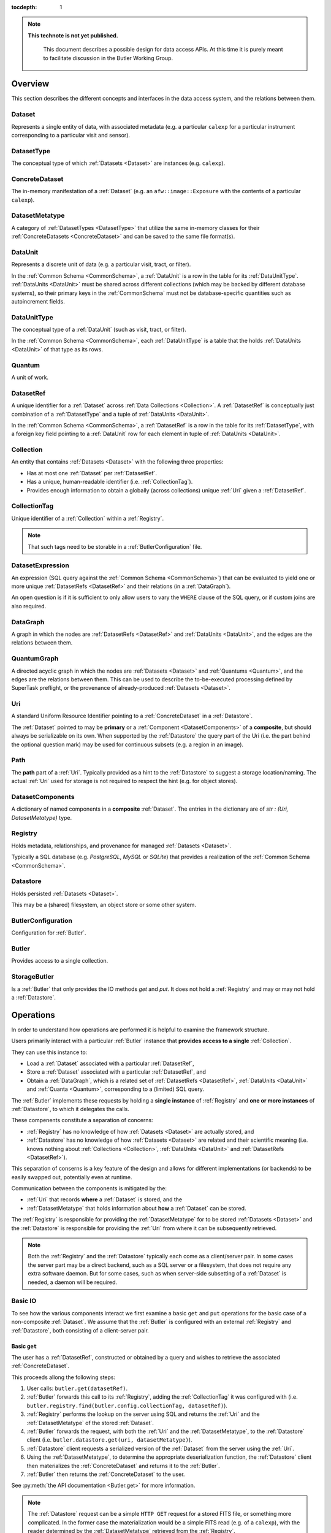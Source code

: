 ..

:tocdepth: 1

.. note::

   **This technote is not yet published.**

    This document describes a possible design for data access APIs.
    At this time it is purely meant to facilitate discussion in the Butler Working Group.

.. _Overview:

Overview
========

This section describes the different concepts and interfaces in the data access system, and the relations between them.


.. _Dataset:

Dataset
-------

Represents a single entity of data, with associated metadata (e.g. a particular ``calexp`` for a particular instrument corresponding to a particular visit and sensor).


.. _DatasetType:

DatasetType
-----------

The conceptual type of which :ref:`Datasets <Dataset>` are instances (e.g. ``calexp``).


.. _ConcreteDataset:

ConcreteDataset
---------------

The in-memory manifestation of a :ref:`Dataset` (e.g. an ``afw::image::Exposure`` with the contents of a particular ``calexp``).


.. _DatasetMetatype:

DatasetMetatype
---------------

A category of :ref:`DatasetTypes <DatasetType>` that utilize the same in-memory classes for their :ref:`ConcreteDatasets <ConcreteDataset>` and can be saved to the same file format(s).

.. _DataUnit:

DataUnit
--------

Represents a discrete unit of data (e.g. a particular visit, tract, or filter).

In the :ref:`Common Schema <CommonSchema>`, a :ref:`DataUnit` is a row in the table for its :ref:`DataUnitType`.  :ref:`DataUnits <DataUnit>` must be shared across different collections (which may be backed by different database systems), so their primary keys in the :ref:`CommonSchema` must not be database-specific quantities such as autoincrement fields.


.. _DataUnitType:

DataUnitType
------------

The conceptual type of a :ref:`DataUnit` (such as visit, tract, or filter).

In the :ref:`Common Schema <CommonSchema>`, each :ref:`DataUnitType` is a table that the holds :ref:`DataUnits <DataUnit>` of that type as its rows.


.. _Quantum:

Quantum
-------

A unit of work.


.. _DatasetRef:

DatasetRef
----------

A unique identifier for a :ref:`Dataset` across :ref:`Data Collections <Collection>`.  A :ref:`DatasetRef` is conceptually just combination of a :ref:`DatasetType` and a tuple of :ref:`DataUnits <DataUnit>`.

In the :ref:`Common Schema <CommonSchema>`, a :ref:`DatasetRef` is a row in the table for its :ref:`DatasetType`, with a foreign key field pointing to a :ref:`DataUnit` row for each element in tuple of :ref:`DataUnits <DataUnit>`.


.. _Collection:

Collection
----------

An entity that contains :ref:`Datasets <Dataset>` with the following three properties:

- Has at most one :ref:`Dataset` per :ref:`DatasetRef`.
- Has a unique, human-readable identifier (i.e. :ref:`CollectionTag`).
- Provides enough information to obtain a globally (across collections) unique :ref:`Uri` given a :ref:`DatasetRef`.


.. _CollectionTag:

CollectionTag
-------------

Unique identifier of a :ref:`Collection` within a :ref:`Registry`.

.. note::

  That such tags need to be storable in a :ref:`ButlerConfiguration` file.


.. _DatasetExpression:

DatasetExpression
-----------------

An expression (SQL query against the :ref:`Common Schema <CommonSchema>`) that can be evaluated to yield one or more unique :ref:`DatasetRefs <DatasetRef>` and their relations (in a :ref:`DataGraph`).

An open question is if it is sufficient to only allow users to vary the ``WHERE`` clause of the SQL query, or if custom joins are also required.


.. _DataGraph:

DataGraph
---------

A graph in which the nodes are :ref:`DatasetRefs <DatasetRef>` and :ref:`DataUnits <DataUnit>`, and the edges are the relations between them.


.. _QuantumGraph:

QuantumGraph
------------

A directed acyclic graph in which the nodes are :ref:`Datasets <Dataset>` and :ref:`Quantums <Quantum>`, and the edges are the relations between them.  This can be used to describe the to-be-executed processing defined by SuperTask preflight, or the provenance of already-produced :ref:`Datasets <Dataset>`.

.. _Uri:

Uri
---

A standard Uniform Resource Identifier pointing to a :ref:`ConcreteDataset` in a :ref:`Datastore`.

The :ref:`Dataset` pointed to may be **primary** or a :ref:`Component <DatasetComponents>` of a **composite**, but should always be serializable on its own.
When supported by the :ref:`Datastore` the query part of the Uri (i.e. the part behind the optional question mark) may be used for continuous subsets (e.g. a region in an image).

.. _Path:

Path
----

The **path** part of a :ref:`Uri`. Typically provided as a hint to the :ref:`Datastore` to suggest a storage location/naming. The actual :ref:`Uri` used for storage is not required to respect the hint (e.g. for object stores).


.. _DatasetComponents:

DatasetComponents
-----------------

A dictionary of named components in a **composite** :ref:`Dataset`.
The entries in the dictionary are of `str : (Uri, DatasetMetatype)` type.


.. _Registry:

Registry
--------

Holds metadata, relationships, and provenance for managed :ref:`Datasets <Dataset>`.

Typically a SQL database (e.g. `PostgreSQL`, `MySQL` or `SQLite`) that provides a
realization of the :ref:`Common Schema <CommonSchema>`.

.. _Datastore:

Datastore
---------

Holds persisted :ref:`Datasets <Dataset>`.

This may be a (shared) filesystem, an object store
or some other system.


.. _ButlerConfiguration:


ButlerConfiguration
-------------------

Configuration for :ref:`Butler`.

.. _Butler:

Butler
------

Provides access to a single collection.

.. _StorageButler:

StorageButler
-------------

Is a :ref:`Butler` that only provides the IO methods `get` and `put`.
It does not hold a :ref:`Registry` and may or may not
hold a :ref:`Datastore`.

.. _Operations:

Operations
==========

In order to understand how operations are performed it is helpful to examine
the framework structure.

.. _framework_structure:

.. image:: images/concepts.png
    :scale: 75%

Users primarily interact with a particular :ref:`Butler` instance that 
**provides access to a single** :ref:`Collection`.

They can use this instance to:

* Load a :ref:`Dataset` associated with a particular :ref:`DatasetRef`,
* Store a :ref:`Dataset` associated with a particular :ref:`DatasetRef`, and
* Obtain a :ref:`DataGraph`, which is a related set of :ref:`DatasetRefs <DatasetRef>`,
  :ref:`DataUnits <DataUnit>` and :ref:`Quanta <Quantum>`, corresponding
  to a (limited) SQL query.

The :ref:`Butler` implements these requests by holding a **single instance** of :ref:`Registry`
and **one or more instances** of :ref:`Datastore`, to which it delegates the calls.

These compenents constitute a separation of concerns:

* :ref:`Registry` has no knowledge of how :ref:`Datasets <Dataset>` are actually stored, and
* :ref:`Datastore` has no knowledge of how :ref:`Datasets <Dataset>` are related and their scientific meaning (i.e. knows nothing about :ref:`Collections <Collection>`, :ref:`DataUnits <DataUnit>` and :ref:`DatasetRefs <DatasetRef>`).

This separation of conserns is a key feature of the design and allows for different
implementations (or backends) to be easily swapped out, potentially even at runtime.

Communication between the components is mitigated by the:

* :ref:`Uri` that records **where** a :ref:`Dataset` is stored, and the
* :ref:`DatasetMetatype` that holds information about **how** a :ref:`Dataset` can be stored.

The :ref:`Registry` is responsible for providing the :ref:`DatasetMetatype` for
to be stored :ref:`Datasets <Dataset>` and the :ref:`Datastore` is responsible
for providing the :ref:`Uri` from where it can be subsequently retrieved.

.. note::

    Both the :ref:`Registry` and the :ref:`Datastore` typically each
    come as a client/server pair.  In some cases the server part may be a direct backend,
    such as a SQL server or a filesystem, that does not require any extra software daemon.
    But for some cases, such as when server-side subsetting of a :ref:`Dataset` is needed, a
    daemon will be required.


.. _basic_io:

Basic IO
--------

To see how the various components interact we first examine a basic ``get`` and ``put`` operations for the basic case of a non-composite :ref:`Dataset`.
We assume that the :ref:`Butler` is configured with an external :ref:`Registry` and :ref:`Datastore`, both consisting of a client-server pair.

Basic ``get``
^^^^^^^^^^^^^

The user has a :ref:`DatasetRef`, constructed or obtained by a query and wishes to retrieve the associated :ref:`ConcreteDataset`.

This proceeds allong the following steps:

1. User calls: ``butler.get(datasetRef)``.
2. :ref:`Butler` forwards this call to its :ref:`Registry`, adding the :ref:`CollectionTag` it was configured with (i.e. ``butler.registry.find(butler.config.collectionTag, datasetRef)``).
3. :ref:`Registry` performs the lookup on the server using SQL and returns the :ref:`Uri` and the :ref:`DatasetMetatype` of the stored :ref:`Dataset`.
4. :ref:`Butler` forwards the request, with both the :ref:`Uri` and the :ref:`DatasetMetatype`, to the :ref:`Datastore` client (i.e. ``butler.datastore.get(uri, datasetMetatype)``).
5. :ref:`Datastore` client requests a serialized version of the :ref:`Dataset` from the server using the :ref:`Uri`.
6. Using the :ref:`DatasetMetatype`, to determine the appropriate deserialization function, the :ref:`Datastore` client then materializes the :ref:`ConcreteDataset` and returns it to the :ref:`Butler`.
7. :ref:`Butler` then returns the :ref:`ConcreteDataset` to the user.

See :py:meth:`the API documentation <Butler.get>` for more information.

.. note::

    The :ref:`Datastore` request can be a simple ``HTTP GET`` request for a stored FITS file, or something more complicated.
    In the former case the materialization would be a simple FITS read (e.g. of a ``calexp``), with the reader determined by the :ref:`DatasetMetatype` retrieved from the :ref:`Registry`.

.. note::

    The serialized version sent over the wire doesn't have to correspond to the format stored on disk in the :ref:`Datastore` server.  As long as it is serialized in the form expected by the client.

Basic ``put``
^^^^^^^^^^^^^

The user has a :ref:`ConcreteDataset` and wishes to store this at a particular :ref:`DatasetRef`.

This proceeds allong the following steps:

1. User calls: ``butler.put(datasetRef, concreteDataset)``.
2. :ref:`Butler` first obtains the correct :ref:`DatasetMetatype` from the :ref:`Registry` by calling ``butler.registry.getDatasetMetatype(butler.config.collectionTag, datasetRef)``.
3. :ref:`Butler` obtains a :ref:`Path` from the :ref:`Registry` by calling ``butler.registry.makePath(butler.config.collectionTag, datasetRef)``. This path is a hint to be used by the :ref:`Datastore` to decide where to store it.
4. :ref:`Butler` then asks the :ref:`Datastore` client to store the file by calling: ``butler.datastore.put(concreteDataset, datasetMetatype, path)``.
5. The :ref:`Datastore` client then uses the serialization function associated with the :ref:`DatasetMetatype` to serialize the :ref:`ConcreteDataset` and sends it to the :ref:`Datastore` server.
   Depending on the type of server it may get back the actual :ref:`Uri` or the client can generate it itself.
6. :ref:`Datastore` returns the actual :ref:`Uri` to the :ref:`Butler`.
7. :ref:`Butler` calls the :ref:`Registry` function ``addDataset`` to add the :ref:`Dataset` to the collection.
8. :ref:`Butler` returns the :ref:`Uri` to the user.

See :py:class:`the API documentation <Butler.put>` for more information.

.. _composites:

Composites
----------

A :ref:`Dataset` can be **composite**, in which case it consists of a **parent** :ref:`Dataset` and one or more child :ref:`Datasets <Dataset>`.  An example would be an ``Exposure`` which consists of a ``Wcs`` a ``Mask`` and an ``Image``.  There are several ways this may be stored by the :ref:`Datastore`:

* As part of the parent :ref:`Dataset` (e.g. the full ``Exposure`` is written to a single FITS file).
* As a set of entities without a parent (e.g. only the ``Wcs``, ``Mask`` and ``Image`` are written separately and the ``Exposure`` needs to be composed from them).
* As a mix of the two extremes (e.g. the ``Mask`` and ``Image`` are part of the ``Exposure`` file but the ``Wcs`` is written to a separate file).

In either case the user expects to be able to read an individual component, and in case the components are stored separately the transfer should be efficient.

In addition, it is desirable to **override** parts of a composite :ref:`Dataset` (e.g. updated metadata).

To support this the :ref:`Registry` is also responsible for storing the component :ref:`Datasets <Dataset>` of the **composite**.

The ``registry.find()`` call therefore not only returns the :ref:`Uri` and :ref:`DatasetMetatype` of the **parent** (associated with the :ref:`DatasetRef`), but also a :ref:`DatasetComponents` dictionary of ``name : (Uri, DatasetMetatype)`` specifying its **children**.

The :ref:`Butler` retrieves **all** :ref:`Datasets <Dataset>` from the :ref:`Datastore` as :ref:`ConcreteDatasets <ConcreteDataset>` and then calls the ``assemble`` function associated with the :ref:`DatasetMetatype` of the primary to create the final composed :ref:`ConcreteDataset`.

This process is most easily understood by reading the API documentation for :py:meth:`butler.get <Butler.get>` and :py:meth:`butler.put <Butler.put>`.

.. note::

    Only one level of composition is supported.

.. _API:

Python API
==========

This section describes the Python API.

.. note::

    Not all concepts map to an actual class.

.. py:class:: DatasetMetatype

    An abstract base class whose subclasses are :ref:`DatasetMetatypes <DatasetMetatype>`.

    .. py:attribute:: registry

        Concrete class attribute: provided by the base class.

        A dictionary holding all :py:class:`DatasetMetatype` subclasses,
        keyed by their :py:attr:`name` attributes.

    .. py:attribute:: name

        Virtual class attribute: must be provided by derived classes.

        A string name that uniquely identifies the derived class.

    .. py:attribute:: components

        Virtual class attribute: must be provided by derived classes.

        A dictionary that maps component names to the :py:class:`DatasetMetatype` subclasses for those components.
        Should be empty (or ``None``?) if the :ref:`DatasetMetatype` is not a composite.

    .. py:method:: assemble(parent, components, parameters=None)

        Assemble a compound :ref:`ConcreteDataset`.

        Virtual method: must be implemented by derived classes.

        :param ConcreteDataset parent:
            An instance of the compound :ref:`ConcreteDataset` to be returned, or None.
            If no components are provided, this is the :ref:`ConcreteDataset` that will be returned.

        :param dict components: A dictionary whose keys are a subset of the keys in the :py:attr:`components` class attribute and whose values are instances of the component ConcreteDataset type.

        :param dict parameters: details TBD; may be used for parameterized subsets of :ref:`Datasets <Dataset>`.

        :return: a :ref:`ConcreteDataset` matching `parent` with components replaced by those in `components`.


.. py:class:: Registry

    .. py:method:: addDatasetType(CollectionTag, DatasetType, template) -> None

        Add a new :ref:`DatasetType`.

          .. todo::

            Define DatasetType as a class; may remove the need for the template arguments.

    .. py:method:: addDataset(CollectionTag, DatasetRef, Uri, DatasetComponents, Quantum=None) -> None

        Add a :ref:`Dataset`. Optionally indicates which :ref:`Quantum` generated it.

    .. py:method:: addQuantum(CollectionTag, Quantum) -> None

        Add a new :ref:`Quantum`.

    .. py:method:: addDataUnit(CollectionTag, DataUnit, replace=False) -> None

        Add a new :ref:`DataUnit`, optionally replacing an existing one (for updates).

    .. py:method:: find(CollectionTag, DatasetRef) -> Uri, DatasetMetatype, DatasetComponents

        Lookup the location of the :ref:`Dataset` associated with the given `DatasetRef` in a :ref:`Datastore`.
        Also return its :ref:`DatasetMetatype` and (optional) :ref:`DatasetComponents`.

    .. py:method:: makeDataGraph(CollectionTag, DatasetExpression, [DatasetType, ...]) -> DataGraph

        Evaluate a :ref:`DatasetExpression` given a list of :ref:`DatsetTypes <DatasetType>` and return a :ref:`DataGraph`.

        .. todo::
            Should we also supply a ``findAll`` or something to give you just a list
            of :ref:`Datasets <Dataset>`?  Or should the :ref:`DataGraph` be iterable
            (I guess it already is) such that one can loop over the results of a query
            and retrieve all relevant :ref:`Datasets <Dataset>`?

    .. py:method:: makePath(CollectionTag, DatasetRef) -> Path

        Construct the `Path` part of a :ref:`Uri`. This is often just a storage hint since the
        :ref:`Datastore` will likely have to deviate from the provided path
        (in the case of an object-store for instance).

    .. py:method:: subset(CollectionTag, DatasetExpression, [DatasetType, ...]) -> CollectionTag

        Create a new :ref:`Collection` by subsetting an existing one.

    .. py:method:: merge([CollectionTag, ...]) -> CollectionTag

        Create a new :ref:`Collection` from a series of existing ones.

        The ordering matters, such that identical :ref:`DatasetRefs <DatasetRef>` override,
        with those earlier in the list remaining.

    .. py:method:: export(CollectionTag) -> str

        Export contents of :ref:`Registry` for a given :ref:`CollectionTag` in a text
        format that can be imported into a different database.

        .. todo::
            This may not be the most efficient way of doing things.  But we should provide some generic
            way of transporting collections between databases.

    .. py:method:: import(str)

        Import (previously exported) contents into the (possibly empty) :ref:`Registry`.


.. py:class:: Datastore

    .. py:method:: get(uri, parameters=None) -> ConcreteDataset

        Load a :ref:`ConcreteDataset` from the store.
        Optional ``parameters`` may specify things like regions.

    .. py:method:: put(ConcreteDataset, DatasetMetatype, Path) -> Uri

        Write a :ref:`ConcreteDataset` with a given :ref:`DatasetMetatype` to the store.
        The :ref:`DatasetMetatype` is used to determine the serialization format.
        The ``Path`` is a storage hint.  The actual ``Uri`` of the stored :ref:`Dataset` is returned as are the possible :ref:`DatasetComponents`.

        .. note::
            This is needed because some :ref:`datastores <Datastore>` may need to modify the :ref:`Uri`.
            Such is the case for object stores (which can return a hash) for instance.

    .. py:method:: retrieve({Uri (from) : Uri (to)}) -> None

        Retrieves :ref:`Datasets <Dataset>` and stores them in the provided locations.
        Does not have to go through the process of creating a :ref:`ConcreteDataset`.

        .. todo::
            How does this handle composites?

.. py:class:: ButlerConfiguration

    .. py:attribute:: inputCollections

        An ordered list of :ref:`CollectionTags <CollectionTag>` to use for input (first :ref:`Dataset` found is used).

    .. py:attribute:: outputCollections

        A list of :ref:`CollectionTags <CollectionTag>` to use for output (the same output goes to all :ref:`collections <Collection>`).


.. py:class:: Butler

    .. py:attribute:: config

        a :py:class:`ButlerConfiguration` instance

    .. py:attribute:: datastore

        a :py:class:`Datastore` instance

    .. py:attribute:: registry

        a :py:class:`Registry` instance

    .. py:method:: get(DatasetRef, parameters=None) -> ConcreteDataset

        Implemented as:

        .. code:: python

            for collectionTag in config.inputCollections:
                try:
                    uri, datasetMetatype, datasetComponents = RDB.find(collectionTag, datasetRef)
                    parent = RDS.get(uri, datsetMetatype, parameters) if uri else None
                    children = {name : RDS.get(childUri, childMeta, parameters) for name, (childUri, childMeta) in datasetComponents.items()}
                    return datasetMetatype.assemble(parent, children, parameters)
                except NotFoundError:
                    continue
                raise NotFoundError("DatasetRef {} not found in any input collection".format(datasetRef))

    .. py:method:: put(DatasetRef, ConcreteDataset, Quantum) -> None
        Implemented as:

        .. code:: python

            for collectionTag in config.outputCollections:
                datasetMetatype = RDB.getDatasetMetatype(collectionTag, datasetRef)
                path = RDB.makePath(collectionTag, datasetRef)
                uri = RDS.put(concreteDataset, datasetMetatype, path)
                RDB.addDataset(collectionTag, datasetRef, uri, datasetComponents, quantum)

        .. todo::

            Given the similarity in output, we could just use ``find`` to obtain the :ref:`Uri` and
            :ref:`DatasetMetatype` for things that don't yet exist.
            Then we don't need ``makePath`` (and possibly ``getDatasetMetatype``) anymore, which
            would be cleaner IMHO (I don't like ``makePath`` much, it feels like too much internal exposure).


.. _CommonSchema:

Common Schema
=============

The Common Schema is a set of conceptual SQL tables (which may be implemented
as views) that can be used to retrieve :ref:`DataUnit` and :ref:`Dataset`
metadata in any :ref:`Collection`.  Implementations may choose to add
fields to any of the tables described below, but they must have at least the
fields shown here.  The SQL dialect used to construct queries against the
Common Schema is TBD; because different implementations may use different
database systems, we can in general only support a limited common dialect.

The relationship between databases and :ref:`Collections
<Collection>` may be one-to-many or one-to-one in different
implementations, but the Common Schema only provides a view to a single
:ref:`Collection` (except for the tables in the :ref:`Provenance
<cs_provenance>` section).  As a result, for most implementations that take
the one- to-many approach, at least some of the conceptual tables below must
be implemented as views that select only the entries that correspond to a
particular :ref:`Collection`.  We will refer to them as "tables" in the
rest of this system only for brevity.

The common schema is only intended to be used for SELECT queries.  Operations
that add or remove :ref:`DataUnits <DataUnit>` or :ref:`Datasets <Dataset>` (or
types thereof) to/from a :ref:`Collection` will be supported through 
Python APIs, but the SQL behind these APIs will in general be specific to the
actual (private) schema used to implement the data collection and possibly the
database system and its associated SQL dialect.

.. _cs_camera_dataunits:

Camera DataUnits
----------------

+------------+--------+-------------+
| *Camera*                          |
+============+========+=============+
| camera_id  | uint64 | PRIMARY KEY |
+------------+--------+-------------+
| name       | str    | UNIQUE      |
+------------+--------+-------------+

Entries in the Camera table are essentially just sources of raw data with a
constant layout of PhysicalSensors and a self-constent numbering system for
Visits.  Different versions of the same camera (due to e.g. changes in
hardware) should still correspond to a single row in this table.


+----------------------+--------+----------------------+
| *AbstractFilter*                                     |
+======================+========+======================+
| abstract_filter_id   | uint64 | PRIMARY KEY          |
+----------------------+--------+----------------------+
| name                 | str    | NOT NULL UNIQUE      |
+----------------------+--------+----------------------+

+----------------------+--------+--------------------------------------------------+
| *PhysicalFilter*                                                                 |
+======================+========+==================================================+
| physical_filter_id   | uint64 | PRIMARY KEY                                      |
+----------------------+--------+--------------------------------------------------+
| name                 | str    | NOT NULL                                         |
+----------------------+--------+--------------------------------------------------+
| camera_id            | uint64 | NOT NULL REFERENCES Camera (camera_id)           |
+----------------------+--------+--------------------------------------------------+
| abstract_filter_id   | uint64 | REFERENCES AbstractFilter (abstract_filter_id)   |
+----------------------+--------+--------------------------------------------------+
| UNIQUE (name, camera_id)                                                         |
+----------------------------------------------------------------------------------+

Entries in the PhysicalFilter table represent the bandpass filters that can be
associated with a particular visit.  These are different from AbstractFilters,
which are used to label Datasets that aggregate data from multiple Visits.
Having these two different DataUnits for filters is necessary to make it
possible to combine data from Visits taken with different filters.  A
PhysicalFilter may or may not be associated with a particular AbstractFilter.
AbstractFilter is the only DataUnit not associated with either a Camera or a
SkyMap.

+----------------------+--------+-----------------------------------------+
| *PhysicalSensor*                                                        |
+======================+========+=========================================+
| physical_sensor_id   | uint64 | PRIMARY KEY                             |
+----------------------+--------+-----------------------------------------+
| number               | uint16 |                                         |
+----------------------+--------+-----------------------------------------+
| name                 | str    | NOT NULL                                |
+----------------------+--------+-----------------------------------------+
| camera_id            | uint64 | NOT NULL REFERENCES Camera (camera_id)  |
+----------------------+--------+-----------------------------------------+
| group                | str    |                                         |
+----------------------+--------+-----------------------------------------+
| purpose              | str    | NOT NULL                                |
+----------------------+--------+-----------------------------------------+
| UNIQUE (number, camera_id)                                              |
+-------------------------------------------------------------------------+
| UNIQUE (name, camera_id)                                                |
+-------------------------------------------------------------------------+

PhysicalSensors actually represent the "slot" for a sensor in a camera,
independent of both any observations and the actual detector (which may change
over the life of the camera).  The ``group`` field may mean different things
for different cameras (such as rafts for LSST, or groups of sensors oriented
the same way relative to the focal plane for HSC).  The ``purpose`` field
indicates the role of the sensor (such as science, wavefront, or guiding).
Because some cameras identify sensors with string names and other use numbers,
we provide fields for both; the name may be a stringified integer, and the
number may be autoincrement.

+----------------------+----------+-----------------------------------------------------------+
| *Visit*                                                                                     |
+======================+==========+===========================================================+
| visit_id             | uint64   | PRIMARY KEY                                               |
+----------------------+----------+-----------------------------------------------------------+
| number               | uint64   | NOTNULL                                                   |
+----------------------+----------+-----------------------------------------------------------+
| camera_id            | uint64   | NOT NULL REFERENCES Camera (camera_id)                    |
+----------------------+----------+-----------------------------------------------------------+
| physical_filter_id   | uint64   | NOT NULL REFERENCES AbstractFilter (abstract_filter_id)   |
+----------------------+----------+-----------------------------------------------------------+
| obs_begin            | datetime | NOT NULL                                                  |
+----------------------+----------+-----------------------------------------------------------+
| obs_end              | datetime | NOT NULL                                                  |
+----------------------+----------+-----------------------------------------------------------+
| region               | blob     |                                                           |
+----------------------+----------+-----------------------------------------------------------+
| UNIQUE (number, camera_id)                                                                  |
+---------------------------------------------------------------------------------------------+

Entries in the Visit table correspond to observations with the full camera at
a particular pointing, possibly comprised of multiple exposures (Snaps).  A
Visit's ``region`` field holds an approximate but inclusive representation of
its position on the sky that can be compared to the ``regions`` of other
DataUnits.

+----------------------+--------+-----------------------------------------------------------+
| *ObservedSensor*                                                                          |
+======================+========+===========================================================+
| observed_sensor_id   | uint64 | PRIMARY KEY                                               |
+----------------------+--------+-----------------------------------------------------------+
| physical_sensor_id   | uint64 | NOT NULL REFERENCES PhysicalSensor (physical_sensor_id)   |
+----------------------+--------+-----------------------------------------------------------+
| visit_id             | uint64 | NOT NULL REFERENCES Visit (visit_id)                      |
+----------------------+--------+-----------------------------------------------------------+
| region               | blob   |                                                           |
+----------------------+--------+-----------------------------------------------------------+
| UNIQUE (physical_sensor_id, visit_id)                                                     |
+-------------------------------------------------------------------------------------------+

An ObservedSensor is simply a combination of a Visit and a PhysicalSensor, but
unlike most other DataUnit combinations (which are not typically DataUnits
themselves), this one is both ubuiquitous and contains additional information:
a ``region`` that represents the position of the observed sensor image on the
sky.

+----------------------------+----------+---------------------------------------+
| *Snap*                                                                        |
+============================+==========+=======================================+
| snap_id                    | uint64   | PRIMARY KEY                           |
+----------------------------+----------+---------------------------------------+
| number                     | uint16   | NOT NULL                              |
+----------------------------+----------+---------------------------------------+
| visit_id                   | uint64   | NOT NULL REFERENCES Visit (visit_id)  |
+----------------------------+----------+---------------------------------------+
| obs_begin                  | datetime | NOT NULL                              |
+----------------------------+----------+---------------------------------------+
| obs_end                    | datetime | NOT NULL                              |
+----------------------------+----------+---------------------------------------+
| UNIQUE (number, visit_id)                                                     |
+----------------------------+----------+---------------------------------------+

A Snap is a single-exposure subset of a Visit.  Most non-LSST Visits will have
only a single Snap.

.. _cs_skymap_dataunits:

SkyMap DataUnits
----------------

+------------+--------+-------------+
| *SkyMap*                          |
+============+========+=============+
| skymap_id  | uint64 | PRIMARY KEY |
+------------+--------+-------------+
| name       | str    | UNIQUE      |
+------------+--------+-------------+

Each SkyMap entry represents a different way to subdivide the sky into tracts
and patches, including any parameters involved in those defitions (i.e.
different configurations of the same ``lsst.skymap.BaseSkyMap`` subclass yield
different rows).  While SkyMaps need unique, human-readable names, it may also
be wise to add a hash or pickle of the SkyMap instance that defines the
mapping to avoid duplicate entries (not yet included).

+-----------------------------+--------+-----------------------------------------+
| *Tract*                                                                        |
+=============================+========+=========================================+
| tract_id                    | uint64 | PRIMARY KEY                             |
+-----------------------------+--------+-----------------------------------------+
| number                      | uint16 | NOT NULL                                |
+-----------------------------+--------+-----------------------------------------+
| skymap_id                   | uint64 | NOT NULL REFERENCES SkyMap (skymap_id)  |
+-----------------------------+--------+-----------------------------------------+
| region                      | blob   |                                         |
+-----------------------------+--------+-----------------------------------------+
| UNIQUE (number, skymap_id)                                                     |
+-----------------------------+--------+-----------------------------------------+

A Tract is a contiguous, simple area on the sky with a 2-d Euclidian
coordinate system defined by a single map projection.  If the parameters of
the sky projection and the Tract's various bounding boxes can be standardized
across all SkyMap implementations, it may be useful to include them in the
table as well.

+---------------------------+--------+----------------------------------------+
| *Patch*                                                                     |
+===========================+========+========================================+
| patch_id                  | uint64 | PRIMARY KEY                            |
+---------------------------+--------+----------------------------------------+
| index                     | uint16 | NOT NULL                               |
+---------------------------+--------+----------------------------------------+
| tract_id                  | uint64 | NOT NULL REFERENCES SkyMap (tract_id)  |
+---------------------------+--------+----------------------------------------+
| region                    | blob   |                                        |
+---------------------------+--------+----------------------------------------+
| UNIQUE (index, tract_id)                                                    |
+---------------------------+--------+----------------------------------------+

Tracts are subdivided into Patches, which share the Tract coordinate system
and define similarly-sized regions that overlap by a configurable amount.  As
with Tracts, we may want to include fields to describe Patch boundaries in this
table in the future.

.. _cs_calibration_dataunits:

Calibration DataUnits
---------------------

+---------------------------+--------+-------------------------------------------------+
| *CalibRange*                                                                         |
+===========================+========+=================================================+
| calib_range_id            | uint64 | PRIMARY KEY                                     |
+---------------------------+--------+-------------------------------------------------+
| first_visit               | uint64 | NOT NULL                                        |
+---------------------------+--------+-------------------------------------------------+
| last_visit                | uint64 |                                                 |
+---------------------------+--------+-------------------------------------------------+
| camera_id                 | uint64 | NOT NULL REFERENCES Camera (camera_id)          |
+---------------------------+--------+-------------------------------------------------+
| physical_filter_id        | uint64 | REFERENCES PhysicalFilter (physical_filter_id)  |
+---------------------------+--------+-------------------------------------------------+
| UNIQUE (first_visit, last_visit, camera_id, physical_filter_id)                      |
+---------------------------+--------+-------------------------------------------------+

+------------------------+--------+-----------------------------------------------------------+
| *SensorCalibRange*                                                                          |
+========================+========+===========================================================+
| sensor_calib_range_id  | uint64 | PRIMARY KEY                                               |
+------------------------+--------+-----------------------------------------------------------+
| first_visit            | uint64 | NOT NULL                                                  |
+------------------------+--------+-----------------------------------------------------------+
| last_visit             | uint64 |                                                           |
+------------------------+--------+-----------------------------------------------------------+
| physical_sensor_id     | uint64 | NOT NULL REFERENCES PhysicalSensor (physical_sensor_id)   |
+------------------------+--------+-----------------------------------------------------------+
| physical_filter_id     | uint64 | REFERENCES PhysicalFilter (physical_filter_id)            |
+------------------------+--------+-----------------------------------------------------------+
| UNIQUE (first_visit, last_visit, camera_id, physical_sensor_id, physical_filter_id)         |
+------------------------+--------+-----------------------------------------------------------+

Master calibration products are defined over a range of Visits from a given
Camera, though a range of observation dates could be utilized instead.
Calibration products may additionally be specialized for a particular
PhysicalFilter, or may be appropriate for all PhysicalFilters by setting the
``physical_filter_id`` field to ``NULL``.  Calibration products that are
defined for individual sensors should use ``SensorCalibRange``.

.. _cs_dataunit_joins:

DataUnit Joins
--------------

The tables in this section represent many-to-many joins between DataUnits
defined in the previous section that can be generated programmatically.  These
join tables have no primary key (at least not as part of the common schema),
and hence cannot be used to label Datasets.

+------------------+--------+---------------------------------------------------+
| *CalibRangeJoin*                                                              |
+==================+========+===================================================+
| calib_range_id   | uint64 | NOT NULL REFERENCES CalibRange (calib_range_id)   |
+------------------+--------+---------------------------------------------------+
| visit_id         | uint64 | NOT NULL REFERENCES Visit (visit_id)              |
+------------------+--------+---------------------------------------------------+

+--------------------------+--------+-----------------------------------------------------------------+
| *SensorCalibRangeJoin*                                                                              |
+==========================+========+=================================================================+
| sensor_calib_range_id    | uint64 | NOT NULL REFERENCES SensorCalibRange (sensor_calib_range_id)    |
+--------------------------+--------+-----------------------------------------------------------------+
| observed_sensor_id       | uint64 | NOT NULL REFERENCES ObservedSensor (observed_sensor_id)         |
+--------------------------+--------+-----------------------------------------------------------------+

The above two tables define the joins between master calibration Datasets and
the observations they should be used to calibrate.  These can be defined
directly as views in on the DataUnit tables:

.. code-block:: sql

    CREATE VIEW CalibRangeJoin AS
        SELECT
            Visit.visit_id,
            CalibRange.calib_range_id
        FROM
            Visit INNER JOIN CalibRange ON (
                (Visit.num BETWEEN CalibRange.first_visit AND CalibRange.last_visit)
                AND Visit.physical_filter_id = CalibRange.physical_filter_id
            );

    CREATE VIEW SensorCalibRangeJoin
        SELECT
            ObservedSensor.observed_sensor_id,
            SensorCalibRange.sensor_calib_range_id
        FROM
            ObservedSensor INNER JOIN Visit ON (ObservedSensor.visit_id = Visit.visit_id)
            INNER JOIN SensorCalibRange ON (
                (Visit.num BETWEEN SensorCalibRange.first_visit AND SensorCalibRange.last_visit)
                AND Visit.physical_filter_id = SensorCalibRange.physical_filter_id
            );

The remaining join tables represent the spatial relationships between
observations and SkyMap entities; records should only be present in these
tables when the two entities overlap as defined by their ``region`` fields.

+----------------------+--------+-----------------------------------------------------------+
| *SensorPatchJoin*                                                                         |
+======================+========+===========================================================+
| observed_sensor_id   | uint64 | NOT NULL REFERENCES ObservedSensor (observed_sensor_id)   |
+----------------------+--------+-----------------------------------------------------------+
| patch_id             | uint64 | NOT NULL REFERENCES Patch (patch_id)                      |
+----------------------+--------+-----------------------------------------------------------+

+----------------------+--------+-----------------------------------------------------------+
| *SensorTractJoin*                                                                         |
+======================+========+===========================================================+
| observed_sensor_id   | uint64 | NOT NULL REFERENCES ObservedSensor (observed_sensor_id)   |
+----------------------+--------+-----------------------------------------------------------+
| tract_id             | uint64 | NOT NULL REFERENCES Tract (tract_id)                      |
+----------------------+--------+-----------------------------------------------------------+

+------------+--------+----------------------------------------+
| *VisitPatchJoin*                                             |
+============+========+========================================+
| visit_id   | uint64 | NOT NULL REFERENCES Visit (visit_id)   |
+------------+--------+----------------------------------------+
| patch_id   | uint64 | NOT NULL REFERENCES Patch (patch_id)   |
+------------+--------+----------------------------------------+

+------------+--------+----------------------------------------+
| *VisitTractJoin*                                             |
+============+========+========================================+
| visit_id   | uint64 | NOT NULL REFERENCES Visit (visit_id)   |
+------------+--------+----------------------------------------+
| tract_id   | uint64 | NOT NULL REFERENCES Tract (tract_id)   |
+------------+--------+----------------------------------------+


.. _cs_datasets:

Datasets
--------

Because the :ref:`DatasetTypes <DatasetType>` present in a
:ref:`Collection` may vary from collection to collection, the
:ref:`Dataset` tables in the Common Schema are defined dynamically according to
a set of rules:

 - There is a table for each :ref:`DatasetType`, with entries corresponding to
   :ref:`Datasets <Dataset>` that are present in the :ref:`Collection` (and
   only these).

 - The name of the table should be the name of the :ref:`DatasetType`.

 - The table has a foreign key field relating to each :ref:`DataUnit` table that
   is used to label the :ref:`DatasetType`.

 - The table has at least the following additional fields:

+------------+--------+---------------------------------------------+
| dataset_id | uint64 | PRIMARY KEY REFERENCES Dataset (dataset_id) |
+------------+--------+---------------------------------------------+
| uri        | str    |                                             |
+------------+--------+---------------------------------------------+

The ``dataset_id`` field is both a primary key that must be unique across
elements in this table and a link to the more general Dataset table described in
the :ref:`Provenance <cs_Provenance>` section; this means that it must be
globally unique across *all* dataset tables, virtually guaranteeing that these
per-:ref:`DatasetType` tables will be implemented as views into a larger table.

The ``uri`` field contains a string that can be used to local the file or other
entity that contains the stored :ref:`Dataset`.  While this may be generated
differently according to different configurations when the file is first
written, after it is written we do not expect the name to change and hence
record it in the database; this reduces the need for implementations to
be aware of past configurations in addition to their current confirguration. For
multi-file composite datasets, this field should be NULL, and another table
(TBD) can be used to associate the composite with its leaf-node :ref:`Datasets
<Dataset>`.


.. _cs_provenance:

Provenance
----------

Provenance queries frequently involve crossing :ref:`Collection` boundaries;
the inputs to a task that produced a particular :ref:`Dataset` may not be
present in the same collection that contains that :ref:`Dataset`.  As a result,
the tables in this section are not restricted to the contents of a single
:ref:`Collection`.

+-----------------+--------+----------------------------------------+
| *DatasetType*                                                     |
+=================+========+========================================+
| dataset_type_id | uint64 | PRIMARY KEY                            |
+-----------------+--------+----------------------------------------+
| name            | str    | NOT NULL UNIQUE                        |
+-----------------+--------+----------------------------------------+

+-------------+--------+---------------------------------+
| *Dataset*                                              |
+=============+========+=================================+
| dataset_id  | uint64 | PRIMARY KEY                     |
+-------------+--------+---------------------------------+
| uri         | str    |                                 |
+-------------+--------+---------------------------------+
| producer_id | uint64 | REFERENCES Quantum (quantum_id) |
+-------------+--------+---------------------------------+

These tables provide another view of the information in the
per-:ref:`DatasetType` tables described in the :ref:`Datasets <cs_datasets>`
section, with the following differences:

 - They provide no way to join with :ref:`DataUnit` tables (aside from joining
   with the per-:ref:`DatasetType` tables themselves on the ``dataset_id``
   field).

 - The Dataset table must contain entries for at least all :ref:`Datasets
   <Dataset>` in the :ref:`Collection`, but it may contain entries for
   additional :ref:`Datasets <Dataset>` as well.

 - These add the ``producer_id`` field, which records the Quantum that produced
   the dataset (if applicable).

+-------------+--------+---------------------------------+
| *Quantum*                                              |
+=============+========+=================================+
| quantum_id  | uint64 | PRIMARY KEY                     |
+-------------+--------+---------------------------------+
| config_id   | uint64 | REFERENCES Dataset (dataset_id) |
+-------------+--------+---------------------------------+
| env_id      | uint64 | REFERENCES Dataset (dataset_id) |
+-------------+--------+---------------------------------+
| task_name   | str    |                                 |
+-------------+--------+---------------------------------+

+-------------+--------+---------------------------------------------+
| *DatasetConsumer*                                                  |
+=============+========+=============================================+
| quantum_id  | uint64 | NOT NULL REFERENCES Quantum (quantum_id)    |
+-------------+--------+---------------------------------------------+
| dataset_id  | uint64 | NOT NULL REFERENCES Dataset (dataset_id)    |
+-------------+--------+---------------------------------------------+

A Quantum (a term borrowed from the SuperTask design) is a discrete unit of
work, such as a single invocation of ``SuperTask.runQuantum``.  It may also be
used here to describe other actions that produce and/or consume :ref:`Datasets
<Dataset>`.  The ``config_id`` and ``env_id`` provide links to :ref:`Datasets
<Dataset>` that hold the configuration and a description of the software and
compute environments.

Because each :ref:`Dataset` can have multiple consumers but at most one
producer, the Quantum that produces a Dataset is recorded in the
Dataset table itself, while the separate join table DatasetConsumers is
used to record the Quantum entries that utilized a Dataset entry.

There is no guarantee that the full provenance of a :ref:`Dataset` is captured
by these tables in a particular :ref:`Collection`, unless the :ref:`Dataset`
and all of its dependencies (any datasets consumed by its producer Quantum,
recursively) are also in the :ref:`Collection`.  When this is not the case,
the provenance information *may* be present (with dependencies included in the
Dataset table), or the ``Dataset.producer_id`` field may be null.  The Dataset
table may also contain entries that are not related at all to those in the
:ref:`Collection`; we have no obvious use for such a restriction, and it is
potentially burdensome on implementations.

.. note::

   As with everything else in the Common Schema, the provenance system used in
   the operations data backbone will almost certainly involve additional fields
   and tables, and what's in the Common Schema will just be a view.  But
   provenance tables here are even more of a blind straw-man than the rest of
   the Common Schema (which is derived more directly from SuperTask
   requirements), and I certainly expect it to change based on feedback; I
   think this reflects all that we need outside the operations system, but how
   operations implements their system should probably influence the details
   (such as how we represent configuration and software environment information).


.. .. rubric:: References

.. Make in-text citations with: :cite:`bibkey`.

.. .. bibliography:: local.bib lsstbib/books.bib lsstbib/lsst.bib lsstbib/lsst-dm.bib lsstbib/refs.bib lsstbib/refs_ads.bib
..    :encoding: latex+latin
..    :style: lsst_aa

